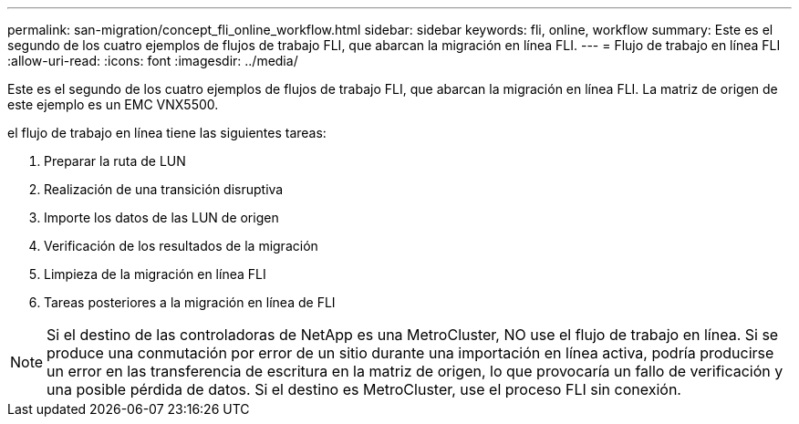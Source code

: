 ---
permalink: san-migration/concept_fli_online_workflow.html 
sidebar: sidebar 
keywords: fli, online, workflow 
summary: Este es el segundo de los cuatro ejemplos de flujos de trabajo FLI, que abarcan la migración en línea FLI. 
---
= Flujo de trabajo en línea FLI
:allow-uri-read: 
:icons: font
:imagesdir: ../media/


[role="lead"]
Este es el segundo de los cuatro ejemplos de flujos de trabajo FLI, que abarcan la migración en línea FLI. La matriz de origen de este ejemplo es un EMC VNX5500.

el flujo de trabajo en línea tiene las siguientes tareas:

. Preparar la ruta de LUN
. Realización de una transición disruptiva
. Importe los datos de las LUN de origen
. Verificación de los resultados de la migración
. Limpieza de la migración en línea FLI
. Tareas posteriores a la migración en línea de FLI


[NOTE]
====
Si el destino de las controladoras de NetApp es una MetroCluster, NO use el flujo de trabajo en línea. Si se produce una conmutación por error de un sitio durante una importación en línea activa, podría producirse un error en las transferencia de escritura en la matriz de origen, lo que provocaría un fallo de verificación y una posible pérdida de datos. Si el destino es MetroCluster, use el proceso FLI sin conexión.

====